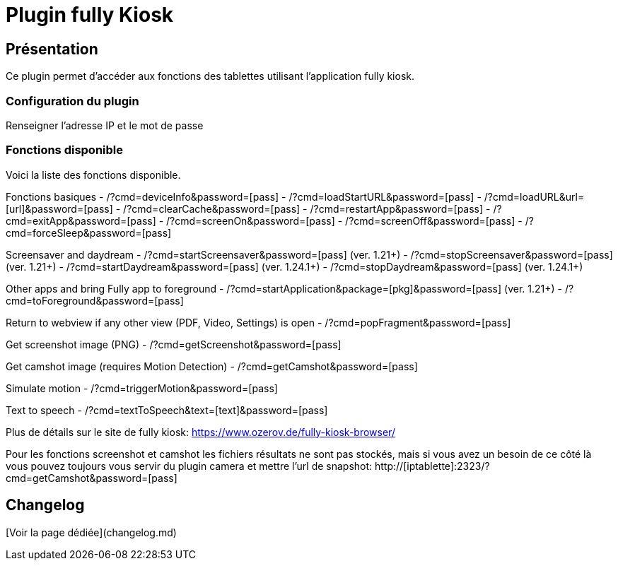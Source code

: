 # Plugin fully Kiosk

## Présentation

Ce plugin permet d'accéder aux fonctions des tablettes utilisant l'application fully kiosk.

### Configuration du plugin

Renseigner l'adresse IP et le mot de passe

### Fonctions disponible

Voici la liste des fonctions disponible. 

Fonctions basiques
- /?cmd=deviceInfo&password=[pass]
- /?cmd=loadStartURL&password=[pass]
- /?cmd=loadURL&url=[url]&password=[pass]
- /?cmd=clearCache&password=[pass] 
- /?cmd=restartApp&password=[pass] 
- /?cmd=exitApp&password=[pass] 
- /?cmd=screenOn&password=[pass]
- /?cmd=screenOff&password=[pass]
- /?cmd=forceSleep&password=[pass] 

Screensaver and daydream
- /?cmd=startScreensaver&password=[pass] (ver. 1.21+)
- /?cmd=stopScreensaver&password=[pass] (ver. 1.21+)
- /?cmd=startDaydream&password=[pass] (ver. 1.24.1+)
- /?cmd=stopDaydream&password=[pass] (ver. 1.24.1+)


Other apps and bring Fully app to foreground
- /?cmd=startApplication&package=[pkg]&password=[pass] (ver. 1.21+)
- /?cmd=toForeground&password=[pass]

Return to webview if any other view (PDF, Video, Settings) is open
- /?cmd=popFragment&password=[pass] 

Get screenshot image (PNG)
- /?cmd=getScreenshot&password=[pass]

Get camshot image (requires Motion Detection)
- /?cmd=getCamshot&password=[pass] 

Simulate motion
- /?cmd=triggerMotion&password=[pass] 

Text to speech
- /?cmd=textToSpeech&text=[text]&password=[pass] 

Plus de détails sur le site de fully kiosk: https://www.ozerov.de/fully-kiosk-browser/

Pour les fonctions screenshot et camshot les fichiers résultats ne sont pas stockés, mais si vous avez un besoin de ce côté là vous pouvez toujours vous servir du plugin camera et mettre l'url de snapshot:
http://[iptablette]:2323/?cmd=getCamshot&password=[pass] 


## Changelog

[Voir la page dédiée](changelog.md)
